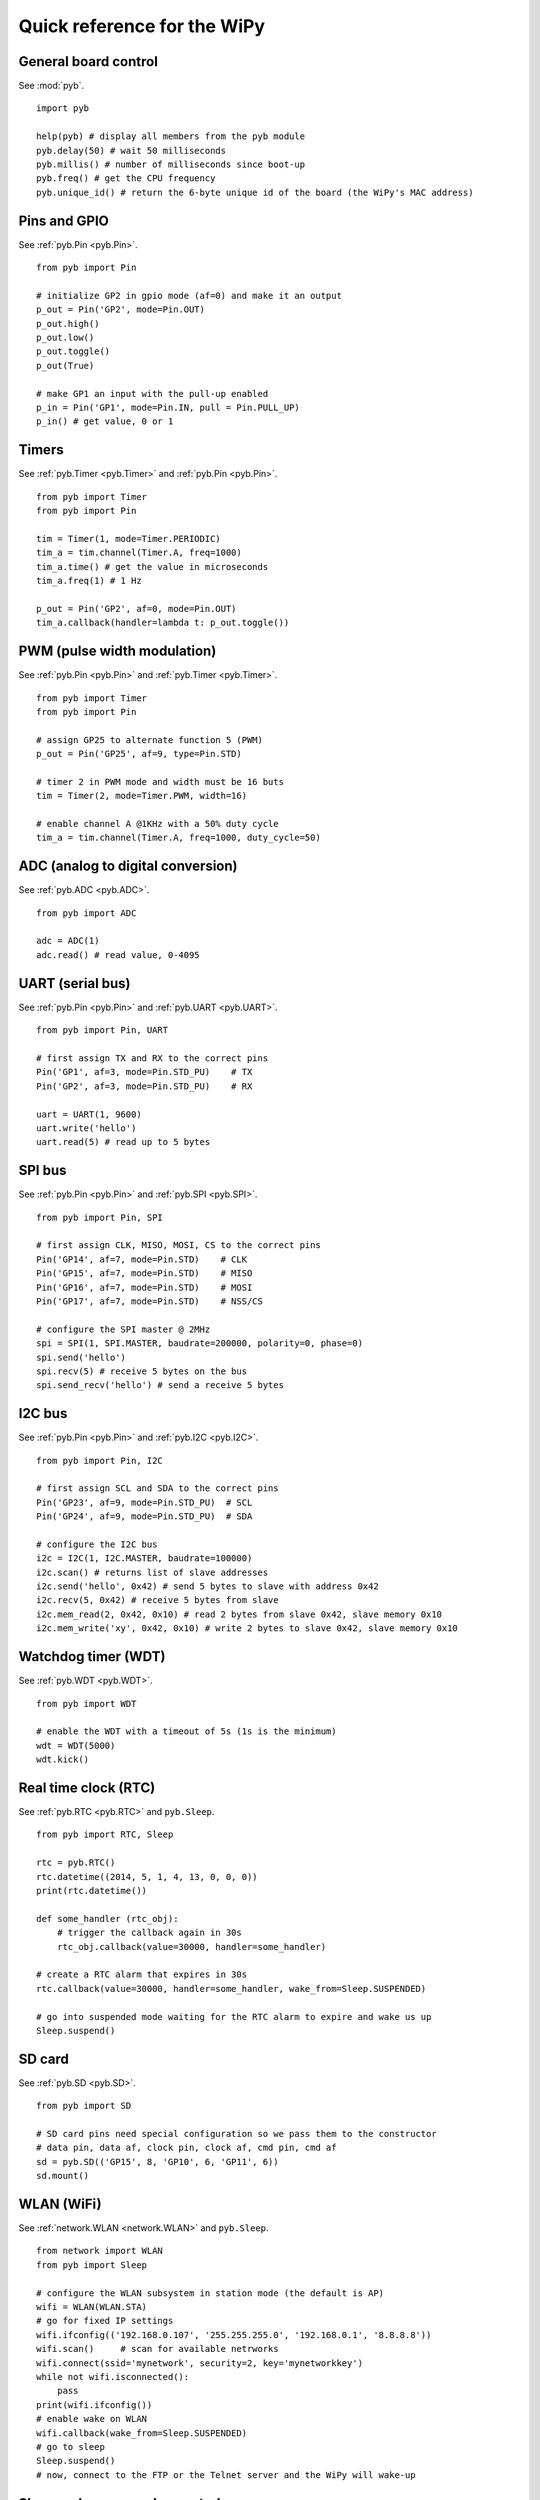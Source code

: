 .. _quickref_:

Quick reference for the WiPy
============================

.. image:: https://raw.githubusercontent.com/wipy/wipy/master/docs/PinOUT.png
    :alt: WiPy pinout and alternate functions table
    :width: 800px

General board control
---------------------

See :mod:`pyb`. ::

    import pyb

    help(pyb) # display all members from the pyb module
    pyb.delay(50) # wait 50 milliseconds
    pyb.millis() # number of milliseconds since boot-up
    pyb.freq() # get the CPU frequency
    pyb.unique_id() # return the 6-byte unique id of the board (the WiPy's MAC address)

Pins and GPIO
-------------

See :ref:`pyb.Pin <pyb.Pin>`. ::

    from pyb import Pin

    # initialize GP2 in gpio mode (af=0) and make it an output
    p_out = Pin('GP2', mode=Pin.OUT)
    p_out.high()
    p_out.low()
    p_out.toggle()
    p_out(True)

    # make GP1 an input with the pull-up enabled
    p_in = Pin('GP1', mode=Pin.IN, pull = Pin.PULL_UP)
    p_in() # get value, 0 or 1

Timers
------

See :ref:`pyb.Timer <pyb.Timer>` and :ref:`pyb.Pin <pyb.Pin>`. ::

    from pyb import Timer
    from pyb import Pin

    tim = Timer(1, mode=Timer.PERIODIC)
    tim_a = tim.channel(Timer.A, freq=1000)
    tim_a.time() # get the value in microseconds
    tim_a.freq(1) # 1 Hz
    
    p_out = Pin('GP2', af=0, mode=Pin.OUT)
    tim_a.callback(handler=lambda t: p_out.toggle())

PWM (pulse width modulation)
----------------------------

See :ref:`pyb.Pin <pyb.Pin>` and :ref:`pyb.Timer <pyb.Timer>`. ::

    from pyb import Timer
    from pyb import Pin

    # assign GP25 to alternate function 5 (PWM)
    p_out = Pin('GP25', af=9, type=Pin.STD)

    # timer 2 in PWM mode and width must be 16 buts
    tim = Timer(2, mode=Timer.PWM, width=16)
    
    # enable channel A @1KHz with a 50% duty cycle
    tim_a = tim.channel(Timer.A, freq=1000, duty_cycle=50)

ADC (analog to digital conversion)
----------------------------------

See :ref:`pyb.ADC <pyb.ADC>`. ::

    from pyb import ADC

    adc = ADC(1)
    adc.read() # read value, 0-4095

UART (serial bus)
-----------------

See :ref:`pyb.Pin <pyb.Pin>` and :ref:`pyb.UART <pyb.UART>`. ::

    from pyb import Pin, UART

    # first assign TX and RX to the correct pins
    Pin('GP1', af=3, mode=Pin.STD_PU)    # TX
    Pin('GP2', af=3, mode=Pin.STD_PU)    # RX

    uart = UART(1, 9600)
    uart.write('hello')
    uart.read(5) # read up to 5 bytes

SPI bus
-------

See :ref:`pyb.Pin <pyb.Pin>` and :ref:`pyb.SPI <pyb.SPI>`. ::

    from pyb import Pin, SPI

    # first assign CLK, MISO, MOSI, CS to the correct pins
    Pin('GP14', af=7, mode=Pin.STD)    # CLK
    Pin('GP15', af=7, mode=Pin.STD)    # MISO
    Pin('GP16', af=7, mode=Pin.STD)    # MOSI
    Pin('GP17', af=7, mode=Pin.STD)    # NSS/CS

    # configure the SPI master @ 2MHz
    spi = SPI(1, SPI.MASTER, baudrate=200000, polarity=0, phase=0)
    spi.send('hello')
    spi.recv(5) # receive 5 bytes on the bus
    spi.send_recv('hello') # send a receive 5 bytes

I2C bus
-------

See :ref:`pyb.Pin <pyb.Pin>` and :ref:`pyb.I2C <pyb.I2C>`. ::

    from pyb import Pin, I2C

    # first assign SCL and SDA to the correct pins
    Pin('GP23', af=9, mode=Pin.STD_PU)  # SCL
    Pin('GP24', af=9, mode=Pin.STD_PU)  # SDA

    # configure the I2C bus
    i2c = I2C(1, I2C.MASTER, baudrate=100000)
    i2c.scan() # returns list of slave addresses
    i2c.send('hello', 0x42) # send 5 bytes to slave with address 0x42
    i2c.recv(5, 0x42) # receive 5 bytes from slave
    i2c.mem_read(2, 0x42, 0x10) # read 2 bytes from slave 0x42, slave memory 0x10
    i2c.mem_write('xy', 0x42, 0x10) # write 2 bytes to slave 0x42, slave memory 0x10

Watchdog timer (WDT)
--------------------

See :ref:`pyb.WDT <pyb.WDT>`. ::

    from pyb import WDT

    # enable the WDT with a timeout of 5s (1s is the minimum)
    wdt = WDT(5000)
    wdt.kick()
    
Real time clock (RTC)
---------------------

See :ref:`pyb.RTC <pyb.RTC>` and ``pyb.Sleep``. ::

    from pyb import RTC, Sleep

    rtc = pyb.RTC()
    rtc.datetime((2014, 5, 1, 4, 13, 0, 0, 0))
    print(rtc.datetime())

    def some_handler (rtc_obj):
        # trigger the callback again in 30s
        rtc_obj.callback(value=30000, handler=some_handler)

    # create a RTC alarm that expires in 30s
    rtc.callback(value=30000, handler=some_handler, wake_from=Sleep.SUSPENDED)

    # go into suspended mode waiting for the RTC alarm to expire and wake us up
    Sleep.suspend()

SD card
-------

See :ref:`pyb.SD <pyb.SD>`. ::

    from pyb import SD

    # SD card pins need special configuration so we pass them to the constructor
    # data pin, data af, clock pin, clock af, cmd pin, cmd af
    sd = pyb.SD(('GP15', 8, 'GP10', 6, 'GP11', 6))
    sd.mount()

WLAN (WiFi) 
-----------

See :ref:`network.WLAN <network.WLAN>` and ``pyb.Sleep``. ::

    from network import WLAN
    from pyb import Sleep

    # configure the WLAN subsystem in station mode (the default is AP)
    wifi = WLAN(WLAN.STA)
    # go for fixed IP settings
    wifi.ifconfig(('192.168.0.107', '255.255.255.0', '192.168.0.1', '8.8.8.8'))
    wifi.scan()     # scan for available netrworks
    wifi.connect(ssid='mynetwork', security=2, key='mynetworkkey')
    while not wifi.isconnected():
        pass
    print(wifi.ifconfig())
    # enable wake on WLAN
    wifi.callback(wake_from=Sleep.SUSPENDED)
    # go to sleep
    Sleep.suspend()
    # now, connect to the FTP or the Telnet server and the WiPy will wake-up

Sleep and power modes control
-----------------------------

See ``pyb.Sleep``. ::

    from pyb import Sleep

    Sleep.idle()        # lowest sleep mode (~12mA), any interrupts wakes it up
    Sleep.suspend()     # everything except for WLAN is powered down (~950uA)
                        # wakes from Pin, RTC or WLAN

    Sleep.hibernate()   # deepest sleep mode, MCU starts from reset. Wakes from Pin and RTC.

Heart beat LED
--------------

See :ref:`pyb.HeartBeat <pyb.HeartBeat>`. ::

    from pyb import HeartBeat

    # disable the heart beat indication (you are free to use this LED connected to GP25)
    HeartBeat().disable()
    # enable the heart beat again
    HeartBeat().enable()
